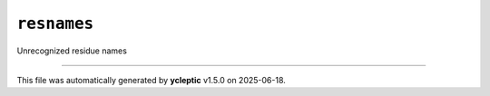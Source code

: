 .. _config_ref psfgen segtypes other resnames:

``resnames``
------------



Unrecognized residue names

----

This file was automatically generated by **ycleptic** v1.5.0 on 2025-06-18.